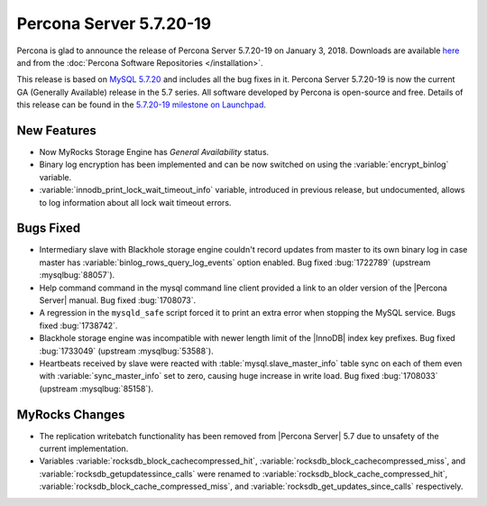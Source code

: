.. rn:: 5.7.20-19

========================
Percona Server 5.7.20-19
========================

Percona is glad to announce the release of Percona Server 5.7.20-19 
on January 3, 2018. Downloads are available `here
<http://www.percona.com/downloads/Percona-Server-5.7/Percona-Server-5.7.20-19/>`_
and from the :doc:`Percona Software Repositories </installation>`.

This release is based on `MySQL 5.7.20
<http://dev.mysql.com/doc/relnotes/mysql/5.7/en/news-5-7-20.html>`_
and includes all the bug fixes in it.
Percona Server 5.7.20-19 is now the current GA (Generally Available) release 
in the 5.7 series. All software developed by Percona is open-source and free.
Details of this release can be found in the `5.7.20-19 milestone on Launchpad
<https://launchpad.net/percona-server/+milestone/5.7.20-19>`_.

New Features
============

* Now MyRocks Storage Engine has *General Availability* status.

* Binary log encryption has been implemented and can be now switched on using
  the :variable:`encrypt_binlog` variable.

* :variable:`innodb_print_lock_wait_timeout_info` variable, introduced in previous 
  release, but undocumented, allows to log information about all lock wait 
  timeout errors.

Bugs Fixed
==========

* Intermediary slave with Blackhole storage engine couldn't record updates 
  from master to its own binary log in case master has 
  :variable:`binlog_rows_query_log_events` option enabled. Bug fixed :bug:`1722789`
  (upstream :mysqlbug:`88057`).

* Help command command in the mysql command line client provided a link to an older 
  version of the |Percona Server| manual. Bug fixed :bug:`1708073`.

* A regression in the ``mysqld_safe`` script forced it to print an extra error when 
  stopping the MySQL service. Bugs fixed :bug:`1738742`.

* Blackhole storage engine was incompatible with newer length limit of the 
  |InnoDB| index key prefixes. Bug fixed :bug:`1733049` (upstream :mysqlbug:`53588`).

* Heartbeats received by slave were reacted with :table:`mysql.slave_master_info` table
  sync on each of them even with :variable:`sync_master_info` set to zero, causing huge
  increase in write load. Bug fixed :bug:`1708033` (upstream :mysqlbug:`85158`).

MyRocks Changes
===============

* The replication writebatch functionality has been removed from 
  |Percona Server| 5.7 due to unsafety of the current implementation.

* Variables :variable:`rocksdb_block_cachecompressed_hit`, 
  :variable:`rocksdb_block_cachecompressed_miss`, and 
  :variable:`rocksdb_getupdatessince_calls` were renamed to 
  :variable:`rocksdb_block_cache_compressed_hit`, 
  :variable:`rocksdb_block_cache_compressed_miss`, and 
  :variable:`rocksdb_get_updates_since_calls` respectively. 

